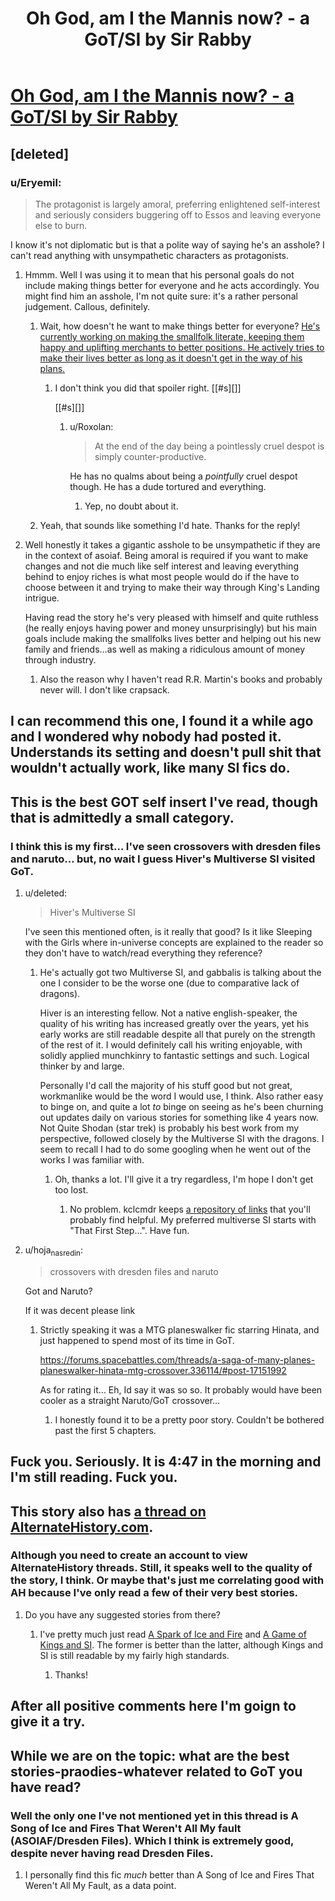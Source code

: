 #+TITLE: Oh God, am I the Mannis now? - a GoT/SI by Sir Rabby

* [[https://forums.spacebattles.com/threads/oh-god-am-i-the-mannis-now-got-si.362146/][Oh God, am I the Mannis now? - a GoT/SI by Sir Rabby]]
:PROPERTIES:
:Author: FuguofAnotherWorld
:Score: 14
:DateUnix: 1452995034.0
:DateShort: 2016-Jan-17
:END:

** [deleted]
:PROPERTIES:
:Score: 8
:DateUnix: 1452996797.0
:DateShort: 2016-Jan-17
:END:

*** u/Eryemil:
#+begin_quote
  The protagonist is largely amoral, preferring enlightened self-interest and seriously considers buggering off to Essos and leaving everyone else to burn.
#+end_quote

I know it's not diplomatic but is that a polite way of saying he's an asshole? I can't read anything with unsympathetic characters as protagonists.
:PROPERTIES:
:Author: Eryemil
:Score: 8
:DateUnix: 1453080743.0
:DateShort: 2016-Jan-18
:END:

**** Hmmm. Well I was using it to mean that his personal goals do not include making things better for everyone and he acts accordingly. You might find him an asshole, I'm not quite sure: it's a rather personal judgement. Callous, definitely.
:PROPERTIES:
:Author: FuguofAnotherWorld
:Score: 4
:DateUnix: 1453082085.0
:DateShort: 2016-Jan-18
:END:

***** Wait, how doesn't he want to make things better for everyone? [[/spoiler][He's currently working on making the smallfolk literate, keeping them happy and uplifting merchants to better positions. He actively tries to make their lives better as long as it doesn't get in the way of his plans.]]
:PROPERTIES:
:Author: LordSwedish
:Score: 6
:DateUnix: 1453086568.0
:DateShort: 2016-Jan-18
:END:

****** I don't think you did that spoiler right. [[#s][]]

[[#s][]]
:PROPERTIES:
:Author: FuguofAnotherWorld
:Score: 3
:DateUnix: 1453089429.0
:DateShort: 2016-Jan-18
:END:

******* u/Roxolan:
#+begin_quote
  At the end of the day being a pointlessly cruel despot is simply counter-productive.
#+end_quote

He has no qualms about being a /pointfully/ cruel despot though. He has a dude tortured and everything.
:PROPERTIES:
:Author: Roxolan
:Score: 2
:DateUnix: 1453322325.0
:DateShort: 2016-Jan-21
:END:

******** Yep, no doubt about it.
:PROPERTIES:
:Author: FuguofAnotherWorld
:Score: 2
:DateUnix: 1453331367.0
:DateShort: 2016-Jan-21
:END:


***** Yeah, that sounds like something I'd hate. Thanks for the reply!
:PROPERTIES:
:Author: Eryemil
:Score: 5
:DateUnix: 1453082415.0
:DateShort: 2016-Jan-18
:END:


**** Well honestly it takes a gigantic asshole to be unsympathetic if they are in the context of asoiaf. Being amoral is required if you want to make changes and not die much like self interest and leaving everything behind to enjoy riches is what most people would do if the have to choose between it and trying to make their way through King's Landing intrigue.

Having read the story he's very pleased with himself and quite ruthless (he really enjoys having power and money unsurprisingly) but his main goals include making the smallfolks lives better and helping out his new family and friends...as well as making a ridiculous amount of money through industry.
:PROPERTIES:
:Author: LordSwedish
:Score: 2
:DateUnix: 1453086422.0
:DateShort: 2016-Jan-18
:END:

***** Also the reason why I haven't read R.R. Martin's books and probably never will. I don't like crapsack.
:PROPERTIES:
:Author: Eryemil
:Score: 2
:DateUnix: 1453101642.0
:DateShort: 2016-Jan-18
:END:


** I can recommend this one, I found it a while ago and I wondered why nobody had posted it. Understands its setting and doesn't pull shit that wouldn't actually work, like many SI fics do.
:PROPERTIES:
:Score: 6
:DateUnix: 1453036970.0
:DateShort: 2016-Jan-17
:END:


** This is the best GOT self insert I've read, though that is admittedly a small category.
:PROPERTIES:
:Author: andor3333
:Score: 5
:DateUnix: 1452999373.0
:DateShort: 2016-Jan-17
:END:

*** I think this is my first... I've seen crossovers with dresden files and naruto... but, no wait I guess Hiver's Multiverse SI visited GoT.
:PROPERTIES:
:Author: gabbalis
:Score: 2
:DateUnix: 1453047204.0
:DateShort: 2016-Jan-17
:END:

**** u/deleted:
#+begin_quote
  Hiver's Multiverse SI
#+end_quote

I've seen this mentioned often, is it really that good? Is it like Sleeping with the Girls where in-universe concepts are explained to the reader so they don't have to watch/read everything they reference?
:PROPERTIES:
:Score: 3
:DateUnix: 1453068213.0
:DateShort: 2016-Jan-18
:END:

***** He's actually got two Multiverse SI, and gabbalis is talking about the one I consider to be the worse one (due to comparative lack of dragons).

Hiver is an interesting fellow. Not a native english-speaker, the quality of his writing has increased greatly over the years, yet his early works are still readable despite all that purely on the strength of the rest of it. I would definitely call his writing enjoyable, with solidly applied munchkinry to fantastic settings and such. Logical thinker by and large.

Personally I'd call the majority of his stuff good but not great, workmanlike would be the word I would use, I think. Also rather easy to binge on, and quite a lot /to/ binge on seeing as he's been churning out updates daily on various stories for something like 4 years now. Not Quite Shodan (star trek) is probably his best work from my perspective, followed closely by the Multiverse SI with the dragons. I seem to recall I had to do some googling when he went out of the works I was familiar with.
:PROPERTIES:
:Author: FuguofAnotherWorld
:Score: 3
:DateUnix: 1453082850.0
:DateShort: 2016-Jan-18
:END:

****** Oh, thanks a lot. I'll give it a try regardless, I'm hope I don't get too lost.
:PROPERTIES:
:Score: 2
:DateUnix: 1453083072.0
:DateShort: 2016-Jan-18
:END:

******* No problem. kclcmdr keeps [[https://forums.spacebattles.com/search/41939819/?q=Hiver&t=post&o=relevance&c%5Bthread%5D=88160][a repository of links]] that you'll probably find helpful. My preferred multiverse SI starts with "That First Step...". Have fun.
:PROPERTIES:
:Author: FuguofAnotherWorld
:Score: 2
:DateUnix: 1453089243.0
:DateShort: 2016-Jan-18
:END:


**** u/hoja_nasredin:
#+begin_quote
  crossovers with dresden files and naruto
#+end_quote

Got and Naruto?

If it was decent please link
:PROPERTIES:
:Author: hoja_nasredin
:Score: 2
:DateUnix: 1453162852.0
:DateShort: 2016-Jan-19
:END:

***** Strictly speaking it was a MTG planeswalker fic starring Hinata, and just happened to spend most of its time in GoT.

[[https://forums.spacebattles.com/threads/a-saga-of-many-planes-planeswalker-hinata-mtg-crossover.336114/#post-17151992]]

As for rating it... Eh, Id say it was so so. It probably would have been cooler as a straight Naruto/GoT crossover...
:PROPERTIES:
:Author: gabbalis
:Score: 1
:DateUnix: 1453166988.0
:DateShort: 2016-Jan-19
:END:

****** I honestly found it to be a pretty poor story. Couldn't be bothered past the first 5 chapters.
:PROPERTIES:
:Author: FuguofAnotherWorld
:Score: 1
:DateUnix: 1453292687.0
:DateShort: 2016-Jan-20
:END:


** Fuck you. Seriously. It is 4:47 in the morning and I'm still reading. Fuck you.
:PROPERTIES:
:Author: hoja_nasredin
:Score: 3
:DateUnix: 1453175297.0
:DateShort: 2016-Jan-19
:END:


** This story also has [[http://www.alternatehistory.com/discussion/showthread.php?t=371930][a thread on AlternateHistory.com]].
:PROPERTIES:
:Author: ToaKraka
:Score: 2
:DateUnix: 1452995383.0
:DateShort: 2016-Jan-17
:END:

*** Although you need to create an account to view AlternateHistory threads. Still, it speaks well to the quality of the story, I think. Or maybe that's just me correlating good with AH because I've only read a few of their very best stories.
:PROPERTIES:
:Author: FuguofAnotherWorld
:Score: 1
:DateUnix: 1452995726.0
:DateShort: 2016-Jan-17
:END:

**** Do you have any suggested stories from there?
:PROPERTIES:
:Author: andor3333
:Score: 3
:DateUnix: 1452999427.0
:DateShort: 2016-Jan-17
:END:

***** I've pretty much just read [[http://www.alternatehistory.com/discussion/showthread.php?t=322412][A Spark of Ice and Fire]] and [[http://www.alternatehistory.com/discussion/showthread.php?t=317764&highlight=gladiusone][A Game of Kings and SI]]. The former is better than the latter, although Kings and SI is still readable by my fairly high standards.
:PROPERTIES:
:Author: FuguofAnotherWorld
:Score: 5
:DateUnix: 1453033656.0
:DateShort: 2016-Jan-17
:END:

****** Thanks!
:PROPERTIES:
:Author: andor3333
:Score: 1
:DateUnix: 1453060453.0
:DateShort: 2016-Jan-17
:END:


** After all positive comments here I'm goign to give it a try.
:PROPERTIES:
:Author: hoja_nasredin
:Score: 2
:DateUnix: 1453162887.0
:DateShort: 2016-Jan-19
:END:


** While we are on the topic: what are the best stories-praodies-whatever related to GoT you have read?
:PROPERTIES:
:Author: hoja_nasredin
:Score: 2
:DateUnix: 1453163075.0
:DateShort: 2016-Jan-19
:END:

*** Well the only one I've not mentioned yet in this thread is A Song of Ice and Fires That Weren't All My fault (ASOIAF/Dresden Files). Which I think is extremely good, despite never having read Dresden Files.
:PROPERTIES:
:Author: FuguofAnotherWorld
:Score: 2
:DateUnix: 1453164262.0
:DateShort: 2016-Jan-19
:END:

**** I personally find this fic /much/ better than A Song of Ice and Fires That Weren't All My Fault, as a data point.
:PROPERTIES:
:Author: Roxolan
:Score: 3
:DateUnix: 1453278188.0
:DateShort: 2016-Jan-20
:END:
